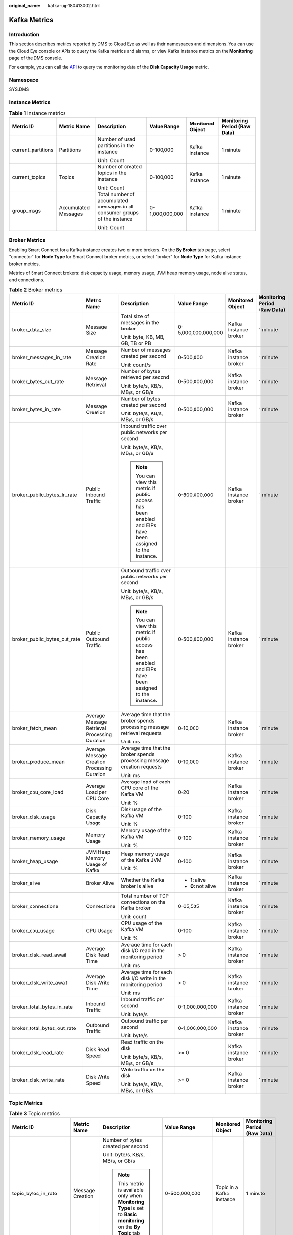 :original_name: kafka-ug-180413002.html

.. _kafka-ug-180413002:

Kafka Metrics
=============

Introduction
------------

This section describes metrics reported by DMS to Cloud Eye as well as their namespaces and dimensions. You can use the Cloud Eye console or APIs to query the Kafka metrics and alarms, or view Kafka instance metrics on the **Monitoring** page of the DMS console.

For example, you can call the `API <https://docs.otc.t-systems.com/en-us/api/ces/ces_03_0033.html>`__ to query the monitoring data of the **Disk Capacity Usage** metric.

Namespace
---------

SYS.DMS

Instance Metrics
----------------

.. table:: **Table 1** Instance metrics

   +--------------------+----------------------+-----------------------------------------------------------------------------+-----------------+------------------+------------------------------+
   | Metric ID          | Metric Name          | Description                                                                 | Value Range     | Monitored Object | Monitoring Period (Raw Data) |
   +====================+======================+=============================================================================+=================+==================+==============================+
   | current_partitions | Partitions           | Number of used partitions in the instance                                   | 0-100,000       | Kafka instance   | 1 minute                     |
   |                    |                      |                                                                             |                 |                  |                              |
   |                    |                      | Unit: Count                                                                 |                 |                  |                              |
   +--------------------+----------------------+-----------------------------------------------------------------------------+-----------------+------------------+------------------------------+
   | current_topics     | Topics               | Number of created topics in the instance                                    | 0-100,000       | Kafka instance   | 1 minute                     |
   |                    |                      |                                                                             |                 |                  |                              |
   |                    |                      | Unit: Count                                                                 |                 |                  |                              |
   +--------------------+----------------------+-----------------------------------------------------------------------------+-----------------+------------------+------------------------------+
   | group_msgs         | Accumulated Messages | Total number of accumulated messages in all consumer groups of the instance | 0-1,000,000,000 | Kafka instance   | 1 minute                     |
   |                    |                      |                                                                             |                 |                  |                              |
   |                    |                      | Unit: Count                                                                 |                 |                  |                              |
   +--------------------+----------------------+-----------------------------------------------------------------------------+-----------------+------------------+------------------------------+

Broker Metrics
--------------

Enabling Smart Connect for a Kafka instance creates two or more brokers. On the **By Broker** tab page, select "connector" for **Node Type** for Smart Connect broker metrics, or select "broker" for **Node Type** for Kafka instance broker metrics.

Metrics of Smart Connect brokers: disk capacity usage, memory usage, JVM heap memory usage, node alive status, and connections.

.. table:: **Table 2** Broker metrics

   +------------------------------+-----------------------------------------------+------------------------------------------------------------------------------------------------------------+---------------------+-----------------------+------------------------------+
   | Metric ID                    | Metric Name                                   | Description                                                                                                | Value Range         | Monitored Object      | Monitoring Period (Raw Data) |
   +==============================+===============================================+============================================================================================================+=====================+=======================+==============================+
   | broker_data_size             | Message Size                                  | Total size of messages in the broker                                                                       | 0-5,000,000,000,000 | Kafka instance broker | 1 minute                     |
   |                              |                                               |                                                                                                            |                     |                       |                              |
   |                              |                                               | Unit: byte, KB, MB, GB, TB or PB                                                                           |                     |                       |                              |
   +------------------------------+-----------------------------------------------+------------------------------------------------------------------------------------------------------------+---------------------+-----------------------+------------------------------+
   | broker_messages_in_rate      | Message Creation Rate                         | Number of messages created per second                                                                      | 0-500,000           | Kafka instance broker | 1 minute                     |
   |                              |                                               |                                                                                                            |                     |                       |                              |
   |                              |                                               | Unit: count/s                                                                                              |                     |                       |                              |
   +------------------------------+-----------------------------------------------+------------------------------------------------------------------------------------------------------------+---------------------+-----------------------+------------------------------+
   | broker_bytes_out_rate        | Message Retrieval                             | Number of bytes retrieved per second                                                                       | 0-500,000,000       | Kafka instance broker | 1 minute                     |
   |                              |                                               |                                                                                                            |                     |                       |                              |
   |                              |                                               | Unit: byte/s, KB/s, MB/s, or GB/s                                                                          |                     |                       |                              |
   +------------------------------+-----------------------------------------------+------------------------------------------------------------------------------------------------------------+---------------------+-----------------------+------------------------------+
   | broker_bytes_in_rate         | Message Creation                              | Number of bytes created per second                                                                         | 0-500,000,000       | Kafka instance broker | 1 minute                     |
   |                              |                                               |                                                                                                            |                     |                       |                              |
   |                              |                                               | Unit: byte/s, KB/s, MB/s, or GB/s                                                                          |                     |                       |                              |
   +------------------------------+-----------------------------------------------+------------------------------------------------------------------------------------------------------------+---------------------+-----------------------+------------------------------+
   | broker_public_bytes_in_rate  | Public Inbound Traffic                        | Inbound traffic over public networks per second                                                            | 0-500,000,000       | Kafka instance broker | 1 minute                     |
   |                              |                                               |                                                                                                            |                     |                       |                              |
   |                              |                                               | Unit: byte/s, KB/s, MB/s, or GB/s                                                                          |                     |                       |                              |
   |                              |                                               |                                                                                                            |                     |                       |                              |
   |                              |                                               | .. note::                                                                                                  |                     |                       |                              |
   |                              |                                               |                                                                                                            |                     |                       |                              |
   |                              |                                               |    You can view this metric if public access has been enabled and EIPs have been assigned to the instance. |                     |                       |                              |
   +------------------------------+-----------------------------------------------+------------------------------------------------------------------------------------------------------------+---------------------+-----------------------+------------------------------+
   | broker_public_bytes_out_rate | Public Outbound Traffic                       | Outbound traffic over public networks per second                                                           | 0-500,000,000       | Kafka instance broker | 1 minute                     |
   |                              |                                               |                                                                                                            |                     |                       |                              |
   |                              |                                               | Unit: byte/s, KB/s, MB/s, or GB/s                                                                          |                     |                       |                              |
   |                              |                                               |                                                                                                            |                     |                       |                              |
   |                              |                                               | .. note::                                                                                                  |                     |                       |                              |
   |                              |                                               |                                                                                                            |                     |                       |                              |
   |                              |                                               |    You can view this metric if public access has been enabled and EIPs have been assigned to the instance. |                     |                       |                              |
   +------------------------------+-----------------------------------------------+------------------------------------------------------------------------------------------------------------+---------------------+-----------------------+------------------------------+
   | broker_fetch_mean            | Average Message Retrieval Processing Duration | Average time that the broker spends processing message retrieval requests                                  | 0-10,000            | Kafka instance broker | 1 minute                     |
   |                              |                                               |                                                                                                            |                     |                       |                              |
   |                              |                                               | Unit: ms                                                                                                   |                     |                       |                              |
   +------------------------------+-----------------------------------------------+------------------------------------------------------------------------------------------------------------+---------------------+-----------------------+------------------------------+
   | broker_produce_mean          | Average Message Creation Processing Duration  | Average time that the broker spends processing message creation requests                                   | 0-10,000            | Kafka instance broker | 1 minute                     |
   |                              |                                               |                                                                                                            |                     |                       |                              |
   |                              |                                               | Unit: ms                                                                                                   |                     |                       |                              |
   +------------------------------+-----------------------------------------------+------------------------------------------------------------------------------------------------------------+---------------------+-----------------------+------------------------------+
   | broker_cpu_core_load         | Average Load per CPU Core                     | Average load of each CPU core of the Kafka VM                                                              | 0-20                | Kafka instance broker | 1 minute                     |
   |                              |                                               |                                                                                                            |                     |                       |                              |
   |                              |                                               | Unit: %                                                                                                    |                     |                       |                              |
   +------------------------------+-----------------------------------------------+------------------------------------------------------------------------------------------------------------+---------------------+-----------------------+------------------------------+
   | broker_disk_usage            | Disk Capacity Usage                           | Disk usage of the Kafka VM                                                                                 | 0-100               | Kafka instance broker | 1 minute                     |
   |                              |                                               |                                                                                                            |                     |                       |                              |
   |                              |                                               | Unit: %                                                                                                    |                     |                       |                              |
   +------------------------------+-----------------------------------------------+------------------------------------------------------------------------------------------------------------+---------------------+-----------------------+------------------------------+
   | broker_memory_usage          | Memory Usage                                  | Memory usage of the Kafka VM                                                                               | 0-100               | Kafka instance broker | 1 minute                     |
   |                              |                                               |                                                                                                            |                     |                       |                              |
   |                              |                                               | Unit: %                                                                                                    |                     |                       |                              |
   +------------------------------+-----------------------------------------------+------------------------------------------------------------------------------------------------------------+---------------------+-----------------------+------------------------------+
   | broker_heap_usage            | JVM Heap Memory Usage of Kafka                | Heap memory usage of the Kafka JVM                                                                         | 0-100               | Kafka instance broker | 1 minute                     |
   |                              |                                               |                                                                                                            |                     |                       |                              |
   |                              |                                               | Unit: %                                                                                                    |                     |                       |                              |
   +------------------------------+-----------------------------------------------+------------------------------------------------------------------------------------------------------------+---------------------+-----------------------+------------------------------+
   | broker_alive                 | Broker Alive                                  | Whether the Kafka broker is alive                                                                          | -  **1**: alive     | Kafka instance broker | 1 minute                     |
   |                              |                                               |                                                                                                            | -  **0**: not alive |                       |                              |
   +------------------------------+-----------------------------------------------+------------------------------------------------------------------------------------------------------------+---------------------+-----------------------+------------------------------+
   | broker_connections           | Connections                                   | Total number of TCP connections on the Kafka broker                                                        | 0-65,535            | Kafka instance broker | 1 minute                     |
   |                              |                                               |                                                                                                            |                     |                       |                              |
   |                              |                                               | Unit: count                                                                                                |                     |                       |                              |
   +------------------------------+-----------------------------------------------+------------------------------------------------------------------------------------------------------------+---------------------+-----------------------+------------------------------+
   | broker_cpu_usage             | CPU Usage                                     | CPU usage of the Kafka VM                                                                                  | 0-100               | Kafka instance broker | 1 minute                     |
   |                              |                                               |                                                                                                            |                     |                       |                              |
   |                              |                                               | Unit: %                                                                                                    |                     |                       |                              |
   +------------------------------+-----------------------------------------------+------------------------------------------------------------------------------------------------------------+---------------------+-----------------------+------------------------------+
   | broker_disk_read_await       | Average Disk Read Time                        | Average time for each disk I/O read in the monitoring period                                               | > 0                 | Kafka instance broker | 1 minute                     |
   |                              |                                               |                                                                                                            |                     |                       |                              |
   |                              |                                               | Unit: ms                                                                                                   |                     |                       |                              |
   +------------------------------+-----------------------------------------------+------------------------------------------------------------------------------------------------------------+---------------------+-----------------------+------------------------------+
   | broker_disk_write_await      | Average Disk Write Time                       | Average time for each disk I/O write in the monitoring period                                              | > 0                 | Kafka instance broker | 1 minute                     |
   |                              |                                               |                                                                                                            |                     |                       |                              |
   |                              |                                               | Unit: ms                                                                                                   |                     |                       |                              |
   +------------------------------+-----------------------------------------------+------------------------------------------------------------------------------------------------------------+---------------------+-----------------------+------------------------------+
   | broker_total_bytes_in_rate   | Inbound Traffic                               | Inbound traffic per second                                                                                 | 0-1,000,000,000     | Kafka instance broker | 1 minute                     |
   |                              |                                               |                                                                                                            |                     |                       |                              |
   |                              |                                               | Unit: byte/s                                                                                               |                     |                       |                              |
   +------------------------------+-----------------------------------------------+------------------------------------------------------------------------------------------------------------+---------------------+-----------------------+------------------------------+
   | broker_total_bytes_out_rate  | Outbound Traffic                              | Outbound traffic per second                                                                                | 0-1,000,000,000     | Kafka instance broker | 1 minute                     |
   |                              |                                               |                                                                                                            |                     |                       |                              |
   |                              |                                               | Unit: byte/s                                                                                               |                     |                       |                              |
   +------------------------------+-----------------------------------------------+------------------------------------------------------------------------------------------------------------+---------------------+-----------------------+------------------------------+
   | broker_disk_read_rate        | Disk Read Speed                               | Read traffic on the disk                                                                                   | >= 0                | Kafka instance broker | 1 minute                     |
   |                              |                                               |                                                                                                            |                     |                       |                              |
   |                              |                                               | Unit: byte/s, KB/s, MB/s, or GB/s                                                                          |                     |                       |                              |
   +------------------------------+-----------------------------------------------+------------------------------------------------------------------------------------------------------------+---------------------+-----------------------+------------------------------+
   | broker_disk_write_rate       | Disk Write Speed                              | Write traffic on the disk                                                                                  | >= 0                | Kafka instance broker | 1 minute                     |
   |                              |                                               |                                                                                                            |                     |                       |                              |
   |                              |                                               | Unit: byte/s, KB/s, MB/s, or GB/s                                                                          |                     |                       |                              |
   +------------------------------+-----------------------------------------------+------------------------------------------------------------------------------------------------------------+---------------------+-----------------------+------------------------------+

Topic Metrics
-------------

.. table:: **Table 3** Topic metrics

   +------------------------+-----------------------+----------------------------------------------------------------------------------------------------------------------------+---------------------+---------------------------+------------------------------+
   | Metric ID              | Metric Name           | Description                                                                                                                | Value Range         | Monitored Object          | Monitoring Period (Raw Data) |
   +========================+=======================+============================================================================================================================+=====================+===========================+==============================+
   | topic_bytes_in_rate    | Message Creation      | Number of bytes created per second                                                                                         | 0-500,000,000       | Topic in a Kafka instance | 1 minute                     |
   |                        |                       |                                                                                                                            |                     |                           |                              |
   |                        |                       | Unit: byte/s, KB/s, MB/s, or GB/s                                                                                          |                     |                           |                              |
   |                        |                       |                                                                                                                            |                     |                           |                              |
   |                        |                       | .. note::                                                                                                                  |                     |                           |                              |
   |                        |                       |                                                                                                                            |                     |                           |                              |
   |                        |                       |    This metric is available only when **Monitoring Type** is set to **Basic monitoring** on the **By Topic** tab page.     |                     |                           |                              |
   +------------------------+-----------------------+----------------------------------------------------------------------------------------------------------------------------+---------------------+---------------------------+------------------------------+
   | topic_bytes_out_rate   | Message Retrieval     | Number of bytes retrieved per second                                                                                       | 0-500,000,000       | Topic in a Kafka instance | 1 minute                     |
   |                        |                       |                                                                                                                            |                     |                           |                              |
   |                        |                       | Unit: byte/s, KB/s, MB/s, or GB/s                                                                                          |                     |                           |                              |
   |                        |                       |                                                                                                                            |                     |                           |                              |
   |                        |                       | .. note::                                                                                                                  |                     |                           |                              |
   |                        |                       |                                                                                                                            |                     |                           |                              |
   |                        |                       |    This metric is available only when **Monitoring Type** is set to **Basic monitoring** on the **By Topic** tab page.     |                     |                           |                              |
   +------------------------+-----------------------+----------------------------------------------------------------------------------------------------------------------------+---------------------+---------------------------+------------------------------+
   | topic_data_size        | Message Size          | Total size of messages in the queue                                                                                        | 0-5,000,000,000,000 | Topic in a Kafka instance | 1 minute                     |
   |                        |                       |                                                                                                                            |                     |                           |                              |
   |                        |                       | Unit: byte, KB, MB, GB, TB or PB                                                                                           |                     |                           |                              |
   |                        |                       |                                                                                                                            |                     |                           |                              |
   |                        |                       | .. note::                                                                                                                  |                     |                           |                              |
   |                        |                       |                                                                                                                            |                     |                           |                              |
   |                        |                       |    This metric is available only when **Monitoring Type** is set to **Basic monitoring** on the **By Topic** tab page.     |                     |                           |                              |
   +------------------------+-----------------------+----------------------------------------------------------------------------------------------------------------------------+---------------------+---------------------------+------------------------------+
   | topic_messages         | Total Messages        | Total number of messages in the queue                                                                                      | >= 0                | Topic in a Kafka instance | 1 minute                     |
   |                        |                       |                                                                                                                            |                     |                           |                              |
   |                        |                       | Unit: count                                                                                                                |                     |                           |                              |
   |                        |                       |                                                                                                                            |                     |                           |                              |
   |                        |                       | .. note::                                                                                                                  |                     |                           |                              |
   |                        |                       |                                                                                                                            |                     |                           |                              |
   |                        |                       |    This metric is available only when **Monitoring Type** is set to **Basic monitoring** on the **By Topic** tab page.     |                     |                           |                              |
   +------------------------+-----------------------+----------------------------------------------------------------------------------------------------------------------------+---------------------+---------------------------+------------------------------+
   | topic_messages_in_rate | Message Creation Rate | Number of messages created per second                                                                                      | 0-500,000           | Topic in a Kafka instance | 1 minute                     |
   |                        |                       |                                                                                                                            |                     |                           |                              |
   |                        |                       | Unit: count/s                                                                                                              |                     |                           |                              |
   |                        |                       |                                                                                                                            |                     |                           |                              |
   |                        |                       | .. note::                                                                                                                  |                     |                           |                              |
   |                        |                       |                                                                                                                            |                     |                           |                              |
   |                        |                       |    This metric is available only when **Monitoring Type** is set to **Basic monitoring** on the **By Topic** tab page.     |                     |                           |                              |
   +------------------------+-----------------------+----------------------------------------------------------------------------------------------------------------------------+---------------------+---------------------------+------------------------------+
   | partition_messages     | Partition Messages    | Total number of messages in the partition                                                                                  | >= 0                | Topic in a Kafka instance | 1 minute                     |
   |                        |                       |                                                                                                                            |                     |                           |                              |
   |                        |                       | Unit: count                                                                                                                |                     |                           |                              |
   |                        |                       |                                                                                                                            |                     |                           |                              |
   |                        |                       | .. note::                                                                                                                  |                     |                           |                              |
   |                        |                       |                                                                                                                            |                     |                           |                              |
   |                        |                       |    This metric is available only when **Monitoring Type** is set to **Partition monitoring** on the **By Topic** tab page. |                     |                           |                              |
   +------------------------+-----------------------+----------------------------------------------------------------------------------------------------------------------------+---------------------+---------------------------+------------------------------+
   | produced_messages      | Created Messages      | Number of messages that have been created                                                                                  | >= 0                | Topic in a Kafka instance | 1 minute                     |
   |                        |                       |                                                                                                                            |                     |                           |                              |
   |                        |                       | Unit: count                                                                                                                |                     |                           |                              |
   |                        |                       |                                                                                                                            |                     |                           |                              |
   |                        |                       | .. note::                                                                                                                  |                     |                           |                              |
   |                        |                       |                                                                                                                            |                     |                           |                              |
   |                        |                       |    This metric is available only when **Monitoring Type** is set to **Partition monitoring** on the **By Topic** tab page. |                     |                           |                              |
   +------------------------+-----------------------+----------------------------------------------------------------------------------------------------------------------------+---------------------+---------------------------+------------------------------+

Consumer Group Metrics
----------------------

.. table:: **Table 4** Consumer group metrics

   +----------------------------+-----------------------------+-----------------------------------------------------------------------------------------------------------------------------------------------------------------------------------+---------------------+------------------------------------+------------------------------+
   | Metric ID                  | Metric Name                 | Description                                                                                                                                                                       | Value Range         | Monitored Object                   | Monitoring Period (Raw Data) |
   +============================+=============================+===================================================================================================================================================================================+=====================+====================================+==============================+
   | messages_consumed          | Retrieved Messages          | Number of messages that have been retrieved in the consumer group                                                                                                                 | >= 0                | Consumer group of a Kafka instance | 1 minute                     |
   |                            |                             |                                                                                                                                                                                   |                     |                                    |                              |
   |                            |                             | Unit: count                                                                                                                                                                       |                     |                                    |                              |
   |                            |                             |                                                                                                                                                                                   |                     |                                    |                              |
   |                            |                             | .. note::                                                                                                                                                                         |                     |                                    |                              |
   |                            |                             |                                                                                                                                                                                   |                     |                                    |                              |
   |                            |                             |    This metric is available only when **Topic** is set to a specific topic name and **Monitoring Type** is set to **Partition monitoring** on the **By Consumer Group** tab page. |                     |                                    |                              |
   +----------------------------+-----------------------------+-----------------------------------------------------------------------------------------------------------------------------------------------------------------------------------+---------------------+------------------------------------+------------------------------+
   | messages_remained          | Available Messages          | Number of messages that can be retrieved in the consumer group                                                                                                                    | >= 0                | Consumer group of a Kafka instance | 1 minute                     |
   |                            |                             |                                                                                                                                                                                   |                     |                                    |                              |
   |                            |                             | Unit: count                                                                                                                                                                       |                     |                                    |                              |
   |                            |                             |                                                                                                                                                                                   |                     |                                    |                              |
   |                            |                             | .. note::                                                                                                                                                                         |                     |                                    |                              |
   |                            |                             |                                                                                                                                                                                   |                     |                                    |                              |
   |                            |                             |    This metric is available only when **Topic** is set to a specific topic name and **Monitoring Type** is set to **Partition monitoring** on the **By Consumer Group** tab page. |                     |                                    |                              |
   +----------------------------+-----------------------------+-----------------------------------------------------------------------------------------------------------------------------------------------------------------------------------+---------------------+------------------------------------+------------------------------+
   | topic_messages_remained    | Topic Available Messages    | Number of remaining messages that can be retrieved from the specified topic in the consumer group                                                                                 | 0 to 2\ :sup:`63`-1 | Consumer group of a Kafka instance | 1 minute                     |
   |                            |                             |                                                                                                                                                                                   |                     |                                    |                              |
   |                            |                             | Unit: Count                                                                                                                                                                       |                     |                                    |                              |
   |                            |                             |                                                                                                                                                                                   |                     |                                    |                              |
   |                            |                             | .. note::                                                                                                                                                                         |                     |                                    |                              |
   |                            |                             |                                                                                                                                                                                   |                     |                                    |                              |
   |                            |                             |    This metric is available only when **Topic** is set to a specific topic name and **Monitoring Type** is set to **Basic monitoring** on the **By Consumer Group** tab page.     |                     |                                    |                              |
   +----------------------------+-----------------------------+-----------------------------------------------------------------------------------------------------------------------------------------------------------------------------------+---------------------+------------------------------------+------------------------------+
   | topic_messages_consumed    | Topic Retrieved Messages    | Number of messages that have been retrieved from the specified topic in the consumer group                                                                                        | 0 to 2\ :sup:`63`-1 | Consumer group of a Kafka instance | 1 minute                     |
   |                            |                             |                                                                                                                                                                                   |                     |                                    |                              |
   |                            |                             | Unit: Count                                                                                                                                                                       |                     |                                    |                              |
   |                            |                             |                                                                                                                                                                                   |                     |                                    |                              |
   |                            |                             | .. note::                                                                                                                                                                         |                     |                                    |                              |
   |                            |                             |                                                                                                                                                                                   |                     |                                    |                              |
   |                            |                             |    This metric is available only when **Topic** is set to a specific topic name and **Monitoring Type** is set to **Basic monitoring** on the **By Consumer Group** tab page.     |                     |                                    |                              |
   +----------------------------+-----------------------------+-----------------------------------------------------------------------------------------------------------------------------------------------------------------------------------+---------------------+------------------------------------+------------------------------+
   | consumer_messages_remained | Consumer Available Messages | Number of remaining messages that can be retrieved in the consumer group                                                                                                          | 0 to 2\ :sup:`63`-1 | Consumer group of a Kafka instance | 1 minute                     |
   |                            |                             |                                                                                                                                                                                   |                     |                                    |                              |
   |                            |                             | Unit: Count                                                                                                                                                                       |                     |                                    |                              |
   |                            |                             |                                                                                                                                                                                   |                     |                                    |                              |
   |                            |                             | .. note::                                                                                                                                                                         |                     |                                    |                              |
   |                            |                             |                                                                                                                                                                                   |                     |                                    |                              |
   |                            |                             |    This metric is available only when **Topic** is set to **All topics** on the **By Consumer Group** tab page.                                                                   |                     |                                    |                              |
   +----------------------------+-----------------------------+-----------------------------------------------------------------------------------------------------------------------------------------------------------------------------------+---------------------+------------------------------------+------------------------------+
   | consumer_messages_consumed | Consumer Retrieved Messages | Number of messages that have been retrieved in the consumer group                                                                                                                 | 0 to 2\ :sup:`63`-1 | Consumer group of a Kafka instance | 1 minute                     |
   |                            |                             |                                                                                                                                                                                   |                     |                                    |                              |
   |                            |                             | Unit: Count                                                                                                                                                                       |                     |                                    |                              |
   |                            |                             |                                                                                                                                                                                   |                     |                                    |                              |
   |                            |                             | .. note::                                                                                                                                                                         |                     |                                    |                              |
   |                            |                             |                                                                                                                                                                                   |                     |                                    |                              |
   |                            |                             |    This metric is available only when **Topic** is set to **All topics** on the **By Consumer Group** tab page.                                                                   |                     |                                    |                              |
   +----------------------------+-----------------------------+-----------------------------------------------------------------------------------------------------------------------------------------------------------------------------------+---------------------+------------------------------------+------------------------------+

Smart Connect Metrics
---------------------

.. table:: **Table 5** Smart Connect metrics

   +-----------------------------+------------------------------+----------------------------------------------------------------------------------------+--------------------+----------------------------------------+------------------------------+
   | Metric ID                   | Metric Name                  | Description                                                                            | Value Range        | Monitored Object                       | Monitoring Period (Raw Data) |
   +=============================+==============================+========================================================================================+====================+========================================+==============================+
   | kafka_wait_synchronize_data | Kafka Data to Sync           | Data to synchronize in the Kafka migration task                                        | >= 0               | Smart Connect task of a Kafka instance | 1 minute                     |
   |                             |                              |                                                                                        |                    |                                        |                              |
   |                             |                              | Unit: count                                                                            |                    |                                        |                              |
   +-----------------------------+------------------------------+----------------------------------------------------------------------------------------+--------------------+----------------------------------------+------------------------------+
   | kafka_synchronize_rate      | Kafka Data Synced per Minute | Data synchronized per minute in the Kafka migration task                               | >= 0               | Smart Connect task of a Kafka instance | 1 minute                     |
   |                             |                              |                                                                                        |                    |                                        |                              |
   |                             |                              | Unit: count                                                                            |                    |                                        |                              |
   +-----------------------------+------------------------------+----------------------------------------------------------------------------------------+--------------------+----------------------------------------+------------------------------+
   | task_status                 | Task Status                  | Status of the current task                                                             | -  **0**: abnormal | Smart Connect task of a Kafka instance | 1 minute                     |
   |                             |                              |                                                                                        | -  **1**: normal   |                                        |                              |
   +-----------------------------+------------------------------+----------------------------------------------------------------------------------------+--------------------+----------------------------------------+------------------------------+
   | message_delay               | Message Delay                | Time elapsed between when a message is sent from the source and received by the target | >= 0               | Smart Connect task of a Kafka instance | 1 minute                     |
   |                             |                              |                                                                                        |                    |                                        |                              |
   |                             |                              | Unit: ms                                                                               |                    |                                        |                              |
   +-----------------------------+------------------------------+----------------------------------------------------------------------------------------+--------------------+----------------------------------------+------------------------------+

.. note::

   -  A Smart Connect task that bidirectionally copies Kafka data is split into two tasks for monitoring: *Smart Connect task name*\ **\_source_0** and *Smart Connect task name*\ **\_source_1**.
   -  If all messages in a topic have aged before the next synchronization, there is no Kafka data to be synchronized. However, since the Kafka data synchronization metric uses the offset value that contains aged data, **Kafka Data Synced per Minute** will display the number of aged messages.

Dimension
---------

======================= ============================================
Key                     Value
======================= ============================================
kafka_instance_id       Kafka instance
kafka_broker            Kafka instance broker
kafka_topics            Kafka instance topic
kafka_partitions        Partition in a Kafka instance
kafka_groups-partitions Partition consumer group in a Kafka instance
kafka_groups_topics     Topic consumer group in a Kafka instance
kafka_groups            Consumer group of a Kafka instance
connector_task          Smart Connect task of a Kafka instance
======================= ============================================
